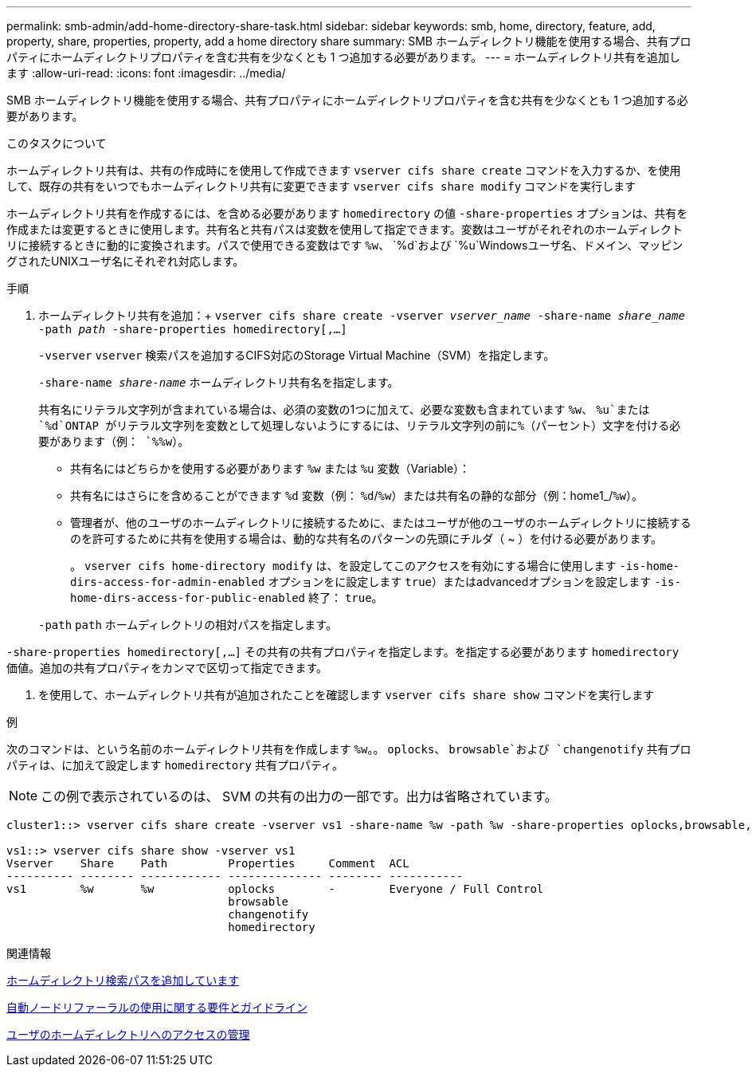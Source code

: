 ---
permalink: smb-admin/add-home-directory-share-task.html 
sidebar: sidebar 
keywords: smb, home, directory, feature, add, property, share, properties, property, add a home directory share 
summary: SMB ホームディレクトリ機能を使用する場合、共有プロパティにホームディレクトリプロパティを含む共有を少なくとも 1 つ追加する必要があります。 
---
= ホームディレクトリ共有を追加します
:allow-uri-read: 
:icons: font
:imagesdir: ../media/


[role="lead"]
SMB ホームディレクトリ機能を使用する場合、共有プロパティにホームディレクトリプロパティを含む共有を少なくとも 1 つ追加する必要があります。

.このタスクについて
ホームディレクトリ共有は、共有の作成時にを使用して作成できます `vserver cifs share create` コマンドを入力するか、を使用して、既存の共有をいつでもホームディレクトリ共有に変更できます `vserver cifs share modify` コマンドを実行します

ホームディレクトリ共有を作成するには、を含める必要があります `homedirectory` の値 `-share-properties` オプションは、共有を作成または変更するときに使用します。共有名と共有パスは変数を使用して指定できます。変数はユーザがそれぞれのホームディレクトリに接続するときに動的に変換されます。パスで使用できる変数はです `%w`、 `%d`および `%u`Windowsユーザ名、ドメイン、マッピングされたUNIXユーザ名にそれぞれ対応します。

.手順
. ホームディレクトリ共有を追加：+
`vserver cifs share create -vserver _vserver_name_ -share-name _share_name_ -path _path_ -share-properties homedirectory[,...]`
+
`-vserver` `vserver` 検索パスを追加するCIFS対応のStorage Virtual Machine（SVM）を指定します。

+
`-share-name _share-name_` ホームディレクトリ共有名を指定します。

+
共有名にリテラル文字列が含まれている場合は、必須の変数の1つに加えて、必要な変数も含まれています `%w`、 `%u`または `%d`ONTAP がリテラル文字列を変数として処理しないようにするには、リテラル文字列の前に%（パーセント）文字を付ける必要があります（例： `%%w`）。

+
** 共有名にはどちらかを使用する必要があります `%w` または `%u` 変数（Variable）：
** 共有名にはさらにを含めることができます `%d` 変数（例： `%d`/`%w`）または共有名の静的な部分（例：home1_/`%w`）。
** 管理者が、他のユーザのホームディレクトリに接続するために、またはユーザが他のユーザのホームディレクトリに接続するのを許可するために共有を使用する場合は、動的な共有名のパターンの先頭にチルダ（ ~ ）を付ける必要があります。
+
。 `vserver cifs home-directory modify` は、を設定してこのアクセスを有効にする場合に使用します `-is-home-dirs-access-for-admin-enabled` オプションをに設定します `true`）またはadvancedオプションを設定します `-is-home-dirs-access-for-public-enabled` 終了： `true`。



+
`-path` `path` ホームディレクトリの相対パスを指定します。



`-share-properties homedirectory[,...]` その共有の共有プロパティを指定します。を指定する必要があります `homedirectory` 価値。追加の共有プロパティをカンマで区切って指定できます。

. を使用して、ホームディレクトリ共有が追加されたことを確認します `vserver cifs share show` コマンドを実行します


.例
次のコマンドは、という名前のホームディレクトリ共有を作成します `%w`。。 `oplocks`、 `browsable`および `changenotify` 共有プロパティは、に加えて設定します `homedirectory` 共有プロパティ。

[NOTE]
====
この例で表示されているのは、 SVM の共有の出力の一部です。出力は省略されています。

====
[listing]
----
cluster1::> vserver cifs share create -vserver vs1 -share-name %w -path %w -share-properties oplocks,browsable,changenotify,homedirectory

vs1::> vserver cifs share show -vserver vs1
Vserver    Share    Path         Properties     Comment  ACL
---------- -------- ------------ -------------- -------- -----------
vs1        %w       %w           oplocks        -        Everyone / Full Control
                                 browsable
                                 changenotify
                                 homedirectory
----
.関連情報
xref:add-home-directory-search-path-task.adoc[ホームディレクトリ検索パスを追加しています]

xref:requirements-automatic-node-referrals-concept.adoc[自動ノードリファーラルの使用に関する要件とガイドライン]

xref:manage-accessibility-users-home-directories-task.adoc[ユーザのホームディレクトリへのアクセスの管理]
